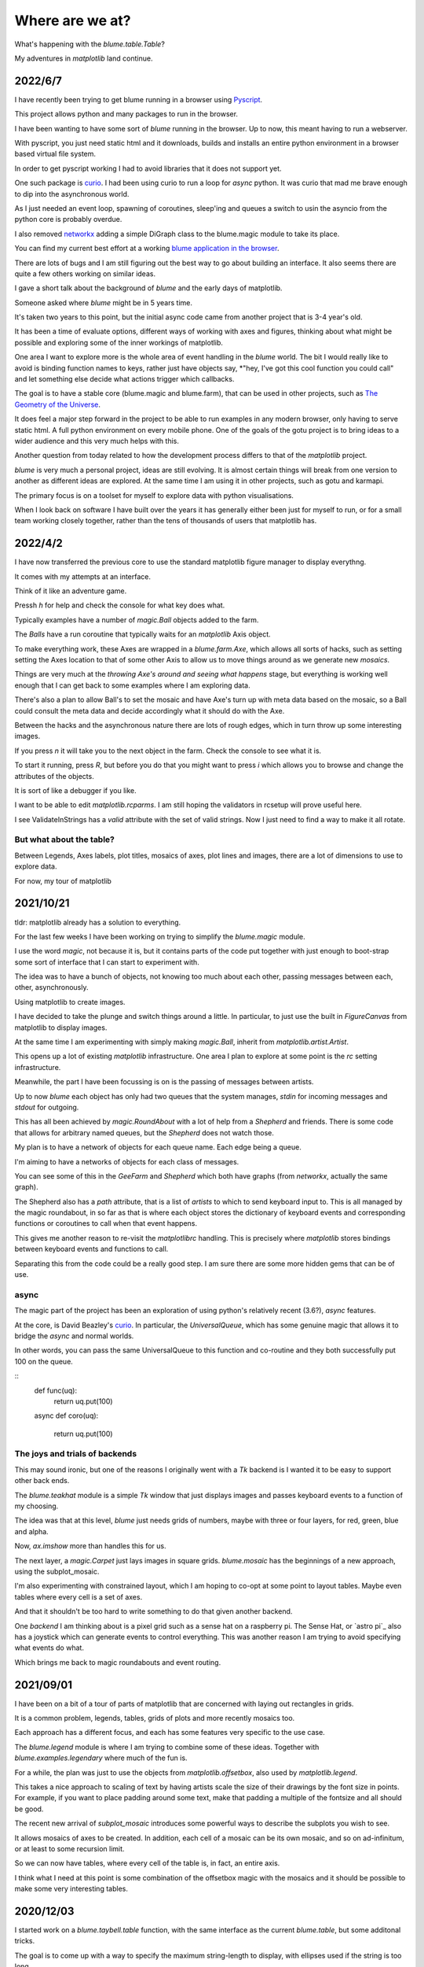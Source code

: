 .. _news:

==================
 Where are we at?
==================

What's happening with the `blume.table.Table`?

My adventures in *matplotlib* land continue.

2022/6/7
========

I have recently been trying to get blume running in a browser using
`Pyscript <https://pyscript.net/>`_.

This project allows python and many packages to run in the browser.

I have been wanting to have some sort of `blume` running in the
browser.  Up to now, this meant having to run a webserver.

With pyscript, you just need static html and it downloads, builds and
installs an entire python environment in a browser based virtual file
system.

In order to get pyscript working I had to avoid libraries that it does
not support yet.

One such package is `curio <https://github.com/dabeaz/curio>`_.   I had
been using curio to run a loop for *async* python.   It was curio that
mad me brave enough to dip into the asynchronous world.

As I just needed an event loop, spawning of coroutines, sleep'ing and
queues a switch to usin the asyncio from the python core is probably
overdue.

I also removed `networkx <https://pypi.org/project/networkx/>`_  adding
a simple DiGraph class to the blume.magic module to take its place.

You can find my current best effort at a working
`blume application in the
browser <https://gotu.readthedocs.io/en/latest/_static/poster.html>`_.

There are lots of bugs and I am still figuring out the best way to go
about building an interface.  It also seems there are quite a few
others working on similar ideas.

I gave a short talk about the background of *blume* and the early days
of matplotlib.

Someone asked where *blume* might be in 5 years time.   

It's taken two years to this point, but the initial async code came
from another project that is 3-4 year's old.

It has been a time of evaluate options, different ways of working with
axes and figures, thinking about what might be possible and exploring
some of the inner workings of matplotlib.

One area I want to explore more is the whole area of event handling in
the *blume* world.   The bit I would really like to avoid is binding
function names to keys, rather just have objects say, *"hey, I've got
this cool function you could call" and let something else decide what
actions trigger which callbacks.

The goal is to have a stable core (blume.magic and blume.farm), that
can be used in other projects, such as
`The Geometry of the Universe <https://gotu.readthedocs.org>`_.

It does feel a major step forward in the project to be able to run
examples in any modern browser, only having to serve static html.
A full python environment on every mobile phone.  One of the goals of
the gotu project is to bring ideas to a wider audience and this very
much helps with this.

Another question from today related to how the development process
differs to that of the *matplotlib* project.

*blume* is very much a personal project, ideas are still evolving.  It
is almost certain things will break from one version to another as
different ideas are explored.  At the same time I am using it in other
projects, such as gotu and karmapi.

The primary focus is on a toolset for myself to explore data with
python visualisations.   

When I look back on software I have built over the years it has
generally either been just for myself to run, or for a small team
working closely together, rather than the tens of thousands of users
that matplotlib has.



2022/4/2
========

I have now transferred the previous core to use the standard
matplotlib figure manager to display everythng.

It comes with my attempts at an interface.

Think of it like an adventure game.

Pressh *h* for help and check the console for what key does what.

Typically examples have a number of *magic.Ball* objects added to the
farm.

The *Balls* have a run coroutine that typically waits for an
*matplotlib* Axis object.

To make everything work, these Axes are wrapped in a *blume.farm.Axe*,
which allows all sorts of hacks, such as setting setting the Axes
location to that of some other Axis to allow us to move things around
as we generate new *mosaics*.

Things are very much at the *throwing Axe's around and seeing what
happens* stage, but everything is working well enough that I can get
back to some examples where I am exploring data.

There's also a plan to allow Ball's to set the mosaic and have Axe's
turn up with meta data based on the mosaic, so a Ball could consult
the meta data and decide accordingly what it should do with the Axe.

Between the hacks and the asynchronous nature there are lots of rough
edges, which in turn throw up some interesting images.

If you press *n* it will take you to the next object in the farm.
Check the console to see what it is.

To start it running, press *R*, but before you do that you might want
to press *i* which allows you to browse and change the attributes of
the objects.

It is sort of like a debugger if you like.

I want to be able to edit *matplotlib.rcparms*.   I am still hoping
the validators in rcsetup will prove useful here.

I see ValidateInStrings has a *valid* attribute with the set of valid
strings.  Now I just need to find a way to make it all rotate.


But what about the table?  
-------------------------

Between Legends, Axes labels, plot titles, mosaics of axes, plot lines
and images, there are a lot of dimensions to use to explore data.

For now, my tour of matplotlib 


2021/10/21
==========

tldr: matplotlib already has a solution to everything.

For the last few weeks I have been working on trying to simplify the
`blume.magic` module.

I use the word *magic*, not because it is, but it contains parts of
the code put together with just enough to boot-strap some sort of
interface that I can start to experiment with.

The idea was to have a bunch of objects, not knowing too much about
each other, passing messages between each, other, asynchronously.

Using matplotlib to create images.

I have decided to take the plunge and switch things around a little.
In particular, to just use the built in *FigureCanvas* from matplotlib
to display images.

At the same time I am experimenting with simply making `magic.Ball`,
inherit from `matplotlib.artist.Artist`.

This opens up a lot of existing `matplotlib` infrastructure.  One area
I plan to explore at some point is the *rc* setting infrastructure.

Meanwhile, the part I have been focussing is on is the passing of
messages between artists.

Up to now *blume* each object has only had two queues that the system
manages, *stdin* for incoming messages and *stdout* for outgoing.

This has all been achieved by `magic.RoundAbout` with a lot of help
from a `Shepherd` and friends.  There is some code that allows for
arbitrary named queues, but the `Shepherd` does not watch those.

My plan is to have a network of objects for each queue name.  Each
edge being a queue.  

I'm aiming to have a networks of objects for each class of messages.

You can see some of this in the *GeeFarm* and *Shepherd* which both
have graphs (from *networkx*, actually the same graph).

The Shepherd also has a *path* attribute, that is a list of *artists*
to which to send keyboard input to.  This is all managed by the magic
roundabout, in so far as that is where each object stores the
dictionary of keyboard events and corresponding functions or
coroutines to call when that event happens.

This gives me another reason to re-visit the *matplotlibrc* handling.
This is precisely where *matplotlib* stores bindings between keyboard
events and functions to call.

Separating this from the code could be a really good step.  I am sure
there are some more hidden gems that can be of use.


async
-----

The magic part of the project has been an exploration of using
python's relatively recent (3.6?), *async* features.

At the core,  is David Beazley's `curio`_.  In particular, the
`UniversalQueue`, which has some genuine magic that allows it to
bridge the *async* and normal worlds.

In other words, you can pass the same UniversalQueue to this function
and co-routine and they both successfully put 100 on the queue.

::
   def func(uq):
       return uq.put(100)
       
   async def coro(uq):

       return uq.put(100) 
     
The joys and trials of backends
-------------------------------

This may sound ironic, but one of the reasons I originally went with a
*Tk* backend is I wanted it to be easy to support other back ends.

The `blume.teakhat` module is a simple *Tk* window that just displays
images and passes keyboard events to a function of my choosing.

The idea was that at this level, `blume` just needs grids of numbers,
maybe with three or four layers, for red, green, blue and alpha.

Now, `ax.imshow` more than handles this for us.

The next layer, a `magic.Carpet` just lays images in square grids.
`blume.mosaic` has the beginnings of a new approach, using the
subplot_mosaic.

I'm also experimenting with constrained layout, which I am hoping to
co-opt at some point to layout tables.   Maybe even tables where every
cell is a set of axes.

And that it shouldn't be too hard to write something to do that given
another backend.

One *backend* I am thinking about is a pixel grid such as a sense hat
on a raspberry pi.  The Sense Hat, or `astro pi`_ also has a joystick
which can generate events to control everything.  This was another
reason I am trying to avoid specifying what events do what.

Which brings me back to magic roundabouts and event routing.

2021/09/01
==========

I have been on a bit of a tour of parts of matplotlib that are
concerned with laying out rectangles in grids.

It is a common problem, legends, tables, grids of plots and more
recently mosaics too.

Each approach has a different focus, and each has some features very
specific to the use case.

The `blume.legend` module is where I am trying to combine some of
these ideas.   Together with `blume.examples.legendary` where much of
the fun is.

For a while, the plan was just to use the objects from
`matplotlib.offsetbox`, also used by `matplotlib.legend`.

This takes a nice approach to scaling of text by having artists scale
the size of their drawings by the font size in points.   For example,
if you want to place padding around some text, make that padding a
multiple of the fontsize and all should be good.

The recent new arrival of `subplot_mosaic` introduces some powerful
ways to describe the subplots you wish to see.

It allows mosaics of axes to be created.  In addition, each cell of a
mosaic can be its own mosaic, and so on ad-infinitum, or at least to
some recursion limit.

So we can now have tables, where every cell of the table is, in fact,
an entire axis.

I think what I need at this point is some combination of the offsetbox
magic with the mosaics and it should be possible to make some very
interesting tables.


2020/12/03
==========

I started work on a `blume.taybell.table` function, with the same
interface as the current `blume.table`, but some additonal tricks.

The goal is to come up with a way to specify the maximum string-length
to display, with ellipses used if the string is too long.

I have been using `blume.examples.shortify` to test the code.  Still
buggy, but I love that brief moment of joy when the code runs and the
output, whilst not what intended, is better than expected:

.. image:: images/short.png

Fixed the bug, ruined the image:

.. image:: images/short2.png

Fixme?

Look for white space to delete?

Camelcase while we are at it?           
           

Interactive Magic
-----------------

it has mainly been a period of small improvements to the
`blume.examples.ocixx` module.

This module downloads and plots data from the Ottawa Covid Database,
also known as *the COD*.  This is a database of Covid 19 cases in the
Ottawa area.

See comments in the *ocixx* code for more information on the data
sources.

There are a handful of tables available and they are generally updated
once a day.

The code now downloads new data, compares to see if it has changed,
commits to git if so.

It then spins through all the commits and plots each version of each
variable in the file.

It is also using a *magic spell* to cast data and attempt to fill in
missing values.


Cosmology
---------

There has been a lot of news from on gravitational waves with a number
of announcements relating to observations in the third observational
run.   See `waves.rst` for more information from the key papers.  

I read something this week that the black hole at the centre of our
galaxy is deemed to be 2000 or so light years nearer to us than had
previously been thought, based on observations from the Gaia project.

I am wondering if this will in time put strain on the idea that Sag A*
is indeed at the centre of our galaxy.

2020/09/02
==========

September.   `guide.rst` for a longer version.

2020/07/28
==========

So what's happening with this table thing?

The project has evolved into an exploration of all things table.

It turns out everyone has a table, so the project is looking for
common themes.

How to build tools that make it easy to explore tables of data?

For now there are a few examples here.

Once you have `blume` installed you can run most modules from the
command line::


  python3 -m blume.mb -h

The `-h` option gives you help, showing options for the module

Most modules are using the `blume.magic` to display `matplotlib`
hplots.

The magic is allowing everything to run asynchronously.  It is partly
an opportunity for me to explore asynchronous programming.

Recent work has been on the `blume.gaia`, `blume.gw` and `blume.mb`
modules.

Gaia is a module to download and display data from the Gaia mission
surveying our galaxy.

The *gw* module plots gravitational waves for random sized black hole
mergers.

*mb* is the obligatory random Mandelbrot generator.

In other news, I just discovered the *einsteinpy* project.  This looks
like it will be a great help as I continue to explore *U is for
universe*.  See https://docs.einsteinpy.org for more on Einstein.




2020/03/16
==========

With ski hills closing throughout the land I find myself back in
*blume* land, sooner than expected.

It looks like I may be back here for a while.

As I expected not much has happened here in the last couple of months.

During that time there has been a steady stream of articles about
interesting discoveries across the universe.

Black holes colliding, the size of a neutron star, a blazar likely a
billion solar masses some 12-13 billion light years away?

Often, each new observation creates new puzzles.

Now I am back I plan to focus on the U for universal for a while.

My immediate goal is to try to explain the work of Colin Rourke, and
his book, "A new paradigm for the universe".

It is a wonderful book that links topics from gamma ray bursts to
black holes, the centre of our galaxy, the cosmic microwave background
and Einstein's general theory of relativity.

It suggests that both dark matter and the big bang theory are critical
mistakes in our understanding of our universe and is able to explain
galactic rotation curves without the need for dark matter.

2020/02/03
==========

It is winter in the frozen north.

That means spending a lot of time teaching people to ski and not
so much on other projects, *blume* included.

There has still been time to think more about *tables*, in their
various disguises. 

The meaning, if any, of the letters of *blume* is evolving.   What
follows is an update, letter by letter.


Better or Basic
---------------

A simple interface to view images (*matplotlib plots*) produced by
objects connected together by a graph of asychronous queues.

View the queues.

Switch things on and off.

Once this is working, explore the universe and our planet.


Little
------

The aim is to keep the code here to a minimum.   A few thousand lines.

I have tried to focus on tables as *lists of dictionaries* or
*dictionaries of lists*.

But then there are the special *keys*: time stamps, locations,
latitudes and longitudes.

Right ascension, declination too.

Relative velocities and central masses.

Grids.  Tables as grids and grids of global data.

`healpix` data, as used by the *LIGO* project to give heavenly maps of
probable source of *waves in space time*.

Did someone mention *little*?

Universal
---------

Something that is, or appears to be everywhere.

I am on a bit of a cosmological diversion thanks to the wonderful work
of Colin P. Rourke.  In particular, his book, *A new paradigm for
the universe* [1]

His book has some *mathematica* code that allows you to simulate
galactic rotation curves, using the mathematics of the book.

The `blume.cpr` module is an attempt to re-implement that code in
python.

At this point I am just missing a `table` of some sort from Colin's
*Mathematica* code, but I think I can get by with *lists of
dictionaries*, or is it *dictionaries of lists*?

So a tenuous link with the `blume.table`.

Matplotlib
----------

So tables of data and `blume.table` just one way to display it with `matplotlib`?

This is rather different to the `blume.table`, which currently is only
concerned with displaying a grid of values.

Engines
-------

This list is evolving.  The aim is if you are just here for the
`blume.table` that should work without additional dependencies.

The cost here is modules that require the packages below.  I think of
them as engines, as in most cases they provide a whole eco-system of
tools. 

Since we have `matplotlib` we also have `numpy` and `python-dateutil`
too. 

curio
'''''

For everything *async* and *await*.

healpy
''''''

This is a magical format for storing *spherical data*.

A list of pixel values, with each *pixel* covering an equal area of
some sphere.

It includes `healpy.sphnfunc`, a collection of tools to do spherical
harmonic analysis of data, for which the format itself is ideal.

Other data sources tend to give a grid of latitudes and longitudes,
which gives higher resolution at the poles.

It has a nested data format that is efficient for
changing resolution.

It uses `matplotlib` to do plotting too, so it is good to have around
on this adventure.

Pandas
''''''

For another take on *table* there is `pandas.DataFrame`.

`pandas` itself is a whole ecosystem, with time-series plotting and
more and once more, `python-dateutil`.

Whichever way *blume* goes, I expect it will have a
`to_pandas_data_frame` somewhere.

I like *pandas* very much.  Like *healpy* it uses *matplotlib* to help
with plotting.


astropy
-------

Tracking the solar system.  It's own system of units too.

And low and behold, an `astropy.table`.

`astroquery` too.

Road and rail blocks
====================

As I write code I go through periods of feeling blocked.  I am not
happy with some aspect of the code, but I need to change something,
but that is likely going to make things worse unless I can figure out
what the real problem is.

And where the solution belongs.


Assigning events to keyboard actions
------------------------------------

I have spent a disproportionate amound of time thinking about this
part of the user interface side of things.

I am focussing on keyboards and wanting to keep things simple, so the code
generally just maps a key to a co-routine.

Does not feel like it should be part of this code at all, the code
just needs to advertise what co-routines are available for interactive
use and let some other tool deal with what events trigger what?

Maybe the code just hints which co-routines are more likely to be
called?   Or provides a word to describe it?

But anything that is used regularly will likely need to be predictable.

I am wondering if this can be done in a way that isn't annoying:  you
have to re-teach the computer every time you play?

Without persisting any information from one process to the next?

How to let the user navigate their way?

Magic roundabouts?

Directed graphs of co-routines sharing data with queues.

[1]  http://msp.warwick.ac.uk/~cpr/paradigm/
